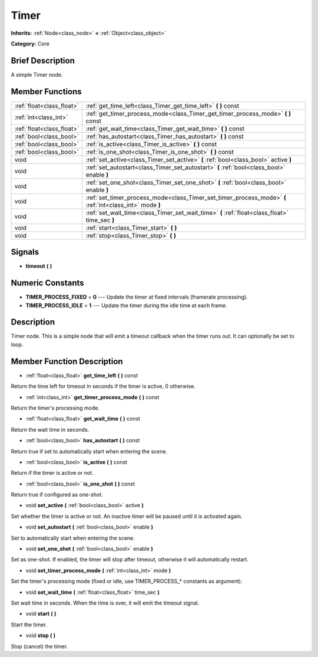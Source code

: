 .. Generated automatically by doc/tools/makerst.py in Godot's source tree.
.. DO NOT EDIT THIS FILE, but the doc/base/classes.xml source instead.

.. _class_Timer:

Timer
=====

**Inherits:** :ref:`Node<class_node>` **<** :ref:`Object<class_object>`

**Category:** Core

Brief Description
-----------------

A simple Timer node.

Member Functions
----------------

+----------------------------+------------------------------------------------------------------------------------------------------------+
| :ref:`float<class_float>`  | :ref:`get_time_left<class_Timer_get_time_left>`  **(** **)** const                                         |
+----------------------------+------------------------------------------------------------------------------------------------------------+
| :ref:`int<class_int>`      | :ref:`get_timer_process_mode<class_Timer_get_timer_process_mode>`  **(** **)** const                       |
+----------------------------+------------------------------------------------------------------------------------------------------------+
| :ref:`float<class_float>`  | :ref:`get_wait_time<class_Timer_get_wait_time>`  **(** **)** const                                         |
+----------------------------+------------------------------------------------------------------------------------------------------------+
| :ref:`bool<class_bool>`    | :ref:`has_autostart<class_Timer_has_autostart>`  **(** **)** const                                         |
+----------------------------+------------------------------------------------------------------------------------------------------------+
| :ref:`bool<class_bool>`    | :ref:`is_active<class_Timer_is_active>`  **(** **)** const                                                 |
+----------------------------+------------------------------------------------------------------------------------------------------------+
| :ref:`bool<class_bool>`    | :ref:`is_one_shot<class_Timer_is_one_shot>`  **(** **)** const                                             |
+----------------------------+------------------------------------------------------------------------------------------------------------+
| void                       | :ref:`set_active<class_Timer_set_active>`  **(** :ref:`bool<class_bool>` active  **)**                     |
+----------------------------+------------------------------------------------------------------------------------------------------------+
| void                       | :ref:`set_autostart<class_Timer_set_autostart>`  **(** :ref:`bool<class_bool>` enable  **)**               |
+----------------------------+------------------------------------------------------------------------------------------------------------+
| void                       | :ref:`set_one_shot<class_Timer_set_one_shot>`  **(** :ref:`bool<class_bool>` enable  **)**                 |
+----------------------------+------------------------------------------------------------------------------------------------------------+
| void                       | :ref:`set_timer_process_mode<class_Timer_set_timer_process_mode>`  **(** :ref:`int<class_int>` mode  **)** |
+----------------------------+------------------------------------------------------------------------------------------------------------+
| void                       | :ref:`set_wait_time<class_Timer_set_wait_time>`  **(** :ref:`float<class_float>` time_sec  **)**           |
+----------------------------+------------------------------------------------------------------------------------------------------------+
| void                       | :ref:`start<class_Timer_start>`  **(** **)**                                                               |
+----------------------------+------------------------------------------------------------------------------------------------------------+
| void                       | :ref:`stop<class_Timer_stop>`  **(** **)**                                                                 |
+----------------------------+------------------------------------------------------------------------------------------------------------+

Signals
-------

-  **timeout**  **(** **)**

Numeric Constants
-----------------

- **TIMER_PROCESS_FIXED** = **0** --- Update the timer at fixed intervals (framerate processing).
- **TIMER_PROCESS_IDLE** = **1** --- Update the timer during the idle time at each frame.

Description
-----------

Timer node. This is a simple node that will emit a timeout callback when the timer runs out. It can optionally be set to loop.

Member Function Description
---------------------------

.. _class_Timer_get_time_left:

- :ref:`float<class_float>`  **get_time_left**  **(** **)** const

Return the time left for timeout in seconds if the timer is active, 0 otherwise.

.. _class_Timer_get_timer_process_mode:

- :ref:`int<class_int>`  **get_timer_process_mode**  **(** **)** const

Return the timer's processing mode.

.. _class_Timer_get_wait_time:

- :ref:`float<class_float>`  **get_wait_time**  **(** **)** const

Return the wait time in seconds.

.. _class_Timer_has_autostart:

- :ref:`bool<class_bool>`  **has_autostart**  **(** **)** const

Return true if set to automatically start when entering the scene.

.. _class_Timer_is_active:

- :ref:`bool<class_bool>`  **is_active**  **(** **)** const

Return if the timer is active or not.

.. _class_Timer_is_one_shot:

- :ref:`bool<class_bool>`  **is_one_shot**  **(** **)** const

Return true if configured as one-shot.

.. _class_Timer_set_active:

- void  **set_active**  **(** :ref:`bool<class_bool>` active  **)**

Set whether the timer is active or not. An inactive timer will be paused until it is activated again.

.. _class_Timer_set_autostart:

- void  **set_autostart**  **(** :ref:`bool<class_bool>` enable  **)**

Set to automatically start when entering the scene.

.. _class_Timer_set_one_shot:

- void  **set_one_shot**  **(** :ref:`bool<class_bool>` enable  **)**

Set as one-shot. If enabled, the timer will stop after timeout, otherwise it will automatically restart.

.. _class_Timer_set_timer_process_mode:

- void  **set_timer_process_mode**  **(** :ref:`int<class_int>` mode  **)**

Set the timer's processing mode (fixed or idle, use TIMER_PROCESS\_\* constants as argument).

.. _class_Timer_set_wait_time:

- void  **set_wait_time**  **(** :ref:`float<class_float>` time_sec  **)**

Set wait time in seconds. When the time is over, it will emit the timeout signal.

.. _class_Timer_start:

- void  **start**  **(** **)**

Start the timer.

.. _class_Timer_stop:

- void  **stop**  **(** **)**

Stop (cancel) the timer.


